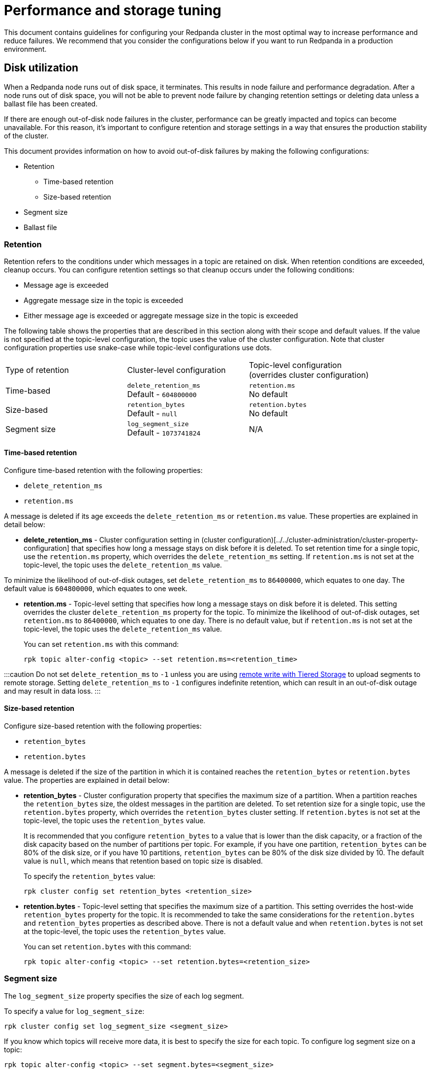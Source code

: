 = Performance and storage tuning
:description: Configure your Redpanda cluster in the most optimal way to increase performance and reduce failures.

This document contains guidelines for configuring your Redpanda cluster in the most optimal way to increase performance and reduce failures. We recommend that you consider the configurations below if you want to run Redpanda in a production environment.

== Disk utilization

When a Redpanda node runs out of disk space, it terminates. This results in node failure and performance degradation. After a node runs out of disk space, you will not be able to prevent node failure by changing retention settings or deleting data unless a ballast file has been created.

If there are enough out-of-disk node failures in the cluster, performance can be greatly impacted and topics can become unavailable. For this reason, it's important to configure retention and storage settings in a way that ensures the production stability of the cluster.

This document provides information on how to avoid out-of-disk failures by making the following configurations:

* Retention
 ** Time-based retention
 ** Size-based retention
* Segment size
* Ballast file

=== Retention

Retention refers to the conditions under which messages in a topic are retained on disk. When retention conditions are exceeded, cleanup occurs. You can configure retention settings so that cleanup occurs under the following conditions:

* Message age is exceeded
* Aggregate message size in the topic is exceeded
* Either message age is exceeded or aggregate message size in the topic is exceeded

The following table shows the properties that are described in this section along with their scope and default values.
If the value is not specified at the topic-level configuration, the topic uses the value of the cluster configuration.
Note that cluster configuration properties use snake-case while topic-level configurations use dots.

|===
| Type of retention | Cluster-level configuration | Topic-level configuration +
(overrides cluster configuration)

| Time-based
| `delete_retention_ms` +
Default - `604800000`
| `retention.ms` +
No default

| Size-based
| `retention_bytes`  +
Default - `null`
| `retention.bytes`  +
No default

| Segment size
| `log_segment_size`  +
Default - `1073741824`
| N/A
|===

==== Time-based retention

Configure time-based retention with the following properties:

* `delete_retention_ms`
* `retention.ms`

A message is deleted if its age exceeds the `delete_retention_ms` or `retention.ms` value. These properties are explained in detail below:

* *delete_retention_ms* - Cluster configuration setting in (cluster configuration)[../../cluster-administration/cluster-property-configuration] that specifies how long a message stays on disk before it is deleted. To set retention time for a single topic, use the `retention.ms` property, which overrides the `delete_retention_ms` setting. If `retention.ms` is not set at the topic-level, the topic uses the `delete_retention_ms` value.

To minimize the likelihood of out-of-disk outages, set `delete_retention_ms` to `86400000`, which equates to one day. The default value is `604800000`, which equates to one week.

* *retention.ms* - Topic-level setting that specifies how long a message stays on disk before it is deleted. This setting overrides the cluster `delete_retention_ms` property for the topic. To minimize the likelihood of out-of-disk outages, set `retention.ms` to `86400000`, which equates to one day. There is no default value, but if `retention.ms` is not set at the topic-level, the topic uses the `delete_retention_ms` value.
+
You can set `retention.ms` with this command:
+
[,bash]
----
rpk topic alter-config <topic> --set retention.ms=<retention_time>
----

:::caution
Do not set `delete_retention_ms` to `-1` unless you are using xref:data-management:tiered-storage.adoc#remote-write[remote write with Tiered Storage] to upload segments to remote storage. Setting `delete_retention_ms` to `-1` configures indefinite retention, which can result in an out-of-disk outage and may result in data loss.
:::

==== Size-based retention

Configure size-based retention with the following properties:

* `retention_bytes`
* `retention.bytes`

A message is deleted if the size of the partition in which it is contained reaches the `retention_bytes` or `retention.bytes` value. The properties are explained in detail below:

* *retention_bytes* - Cluster configuration property that specifies the maximum size of a partition. When a partition reaches the `retention_bytes` size, the oldest messages in the partition are deleted. To set retention size for a single topic, use the `retention.bytes` property, which overrides the `retention_bytes` cluster setting. If `retention.bytes` is not set at the topic-level, the topic uses the `retention_bytes` value.
+
It is recommended that you configure `retention_bytes` to a value that is lower than the disk capacity, or a fraction of the disk capacity based on the number of partitions per topic. For example, if you have one partition, `retention_bytes` can be 80% of the disk size, or if you have 10 partitions, `retention_bytes` can be 80% of the disk size divided by 10. The default value is `null`, which means that retention based on topic size is disabled.
+
To specify the `retention_bytes` value:
+
[,bash]
----
rpk cluster config set retention_bytes <retention_size>
----

* *retention.bytes* - Topic-level setting that specifies the maximum size of a partition. This setting overrides the host-wide `retention_bytes` property for the topic. It is recommended to take the same considerations for the `retention.bytes` and `retention_bytes` properties as described above. There is not a default value and when `retention.bytes` is not set at the topic-level, the topic uses the `retention_bytes` value.
+
You can set `retention.bytes` with this command:
+
[,bash]
----
rpk topic alter-config <topic> --set retention.bytes=<retention_size>
----

=== Segment size

The `log_segment_size` property specifies the size of each log segment.

To specify a value for `log_segment_size`:

[,bash]
----
rpk cluster config set log_segment_size <segment_size>
----

If you know which topics will receive more data, it is best to specify the size for each topic. To configure log segment size on a topic:

[,bash]
----
rpk topic alter-config <topic> --set segment.bytes=<segment_size>
----

When determining ideal segment size, keep in mind that very large segments prevent compaction and very small segments increase the risk of encountering resource limits. As a rule of thumb to calculate an upper limit on segment size, you can divide the disk size by the number of partitions. For example, if you have a 128GB disk and 1000 partitions, the upper limit of the segment size would be `134217728`. Default is `1073741824`.

For details about how to modify cluster configuration properties, refer to xref:cluster-administration:cluster-property-configuration.adoc[Cluster configuration].

=== Ballast file

You can enable ballast file creation to act as a buffer against an out-of-disk outage. The ballast file is an empty file that takes up disk space. In the event that Redpanda becomes unavailable because it runs out of disk space, you can delete the ballast file, which will clear up some disk space and give you time to delete topics or records and change your retention settings. Deletion of the ballast file is an emergency last resort and should not be considered a replacement for adjusting settings for segment size and retention.

To enable ballast file creation, configure the following properties in the `redpanda.yaml` file:

[,yaml]
----
tune_ballast_file: false
ballast_file_path: "/var/lib/redpanda/data/ballast"
ballast_file_size: "1GiB"
----

These properties are explained in detail below:

* *tune_ballast_file* - Tells Redpanda to create a ballast file. Set to `true` to enable ballast file creation. Default is `false`.
* *ballast_file_path* - The location of the ballast file. You can change the location of the ballast file, but it must be on the same mount point as the Redpanda data directory. Default is `/var/lib/redpanda/data/ballast`.
* *ballast_file_size* - The size of the ballast file. You can increase the ballast file size if it is a very high throughput cluster or decrease the ballast file size if you have very little storage space. You want to balance the size of the ballast file so that it is large enough to give you enough time to delete data and configure retention settings if Redpanda crashes, but small enough that you do not waste unnecessary disk space. In general, you can set ballast_file_size to approximately 10 times the size of the largest segment to have enough space to compact that topic. Default is `1GiB`.

== Cloud I/O optimization

Redpanda relies on its own disk I/O scheduler, and by default tells the kernel to
use the `noop` scheduler. To give the users near-optimal performance by default,
`rpk` comes with an embedded database of I/O settings for well-known cloud
computers, which are specific combinations of CPUs, SSD types, and VM sizes. It
is not the same to run software on four VCPUs than it is to run on an EC2 i3.metal
with 96 physical cores. Often, when trying to scale rapidly to meet demands,
product teams will not have the time to measure I/O throughput and latency before
starting every new instance (via `rpk iotune`) and instead need resources right
now. To meet this demand, Redpanda will attempt to predict the best known
settings for VM cloud types.

It is encouraged for users to run `rpk iotune` for production workloads, but we will
provide near-optimal settings for the types of most popular machines.
It's important to mention this is not required to be done each
time Redpanda is started. An `rpk iotune``'s output properties are written to a file
which can be saved and reused in nodes running on the same type of hardware.

Currently, we only have well-known-types for AWS and GCP (Azure VM types support
is coming soon). Upon startup, `rpk` will try to detect the current cloud and
instance type via the cloud's metadata API, setting the correct `iotune`
properties if the detected setup is known apriori.

If access to the metadata API isn't allowed from the instance, you can also hint
the desired setup by passing the `--well-known-io` flag to `rpk` start with the
cloud vendor, VM type and storage type surrounded by quotes and separated by
colons:

[,bash]
----
rpk start --well-known-io 'aws:i3.xlarge:default'
----

It can also be specified in the `redpanda.yaml` configuration file, under the `rpk`
object:

[,yaml]
----
rpk:
  well_known_io: 'gcp:c2-standard-16:nvme'
----

If `well-known-io` is specified in the config file, and as a flag, the value
passed with the flag will take precedence.

In the case where a certain cloud vendor, machine type or storage type isn't
found, or if the metadata isn't available and no hint is given, `rpk` will print a
warning pointing out the issue and continue using the default values.
